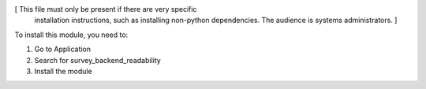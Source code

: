 [ This file must only be present if there are very specific
  installation instructions, such as installing non-python
  dependencies. The audience is systems administrators. ]

To install this module, you need to:

#. Go to Application
#. Search for survey_backend_readability
#. Install the module
